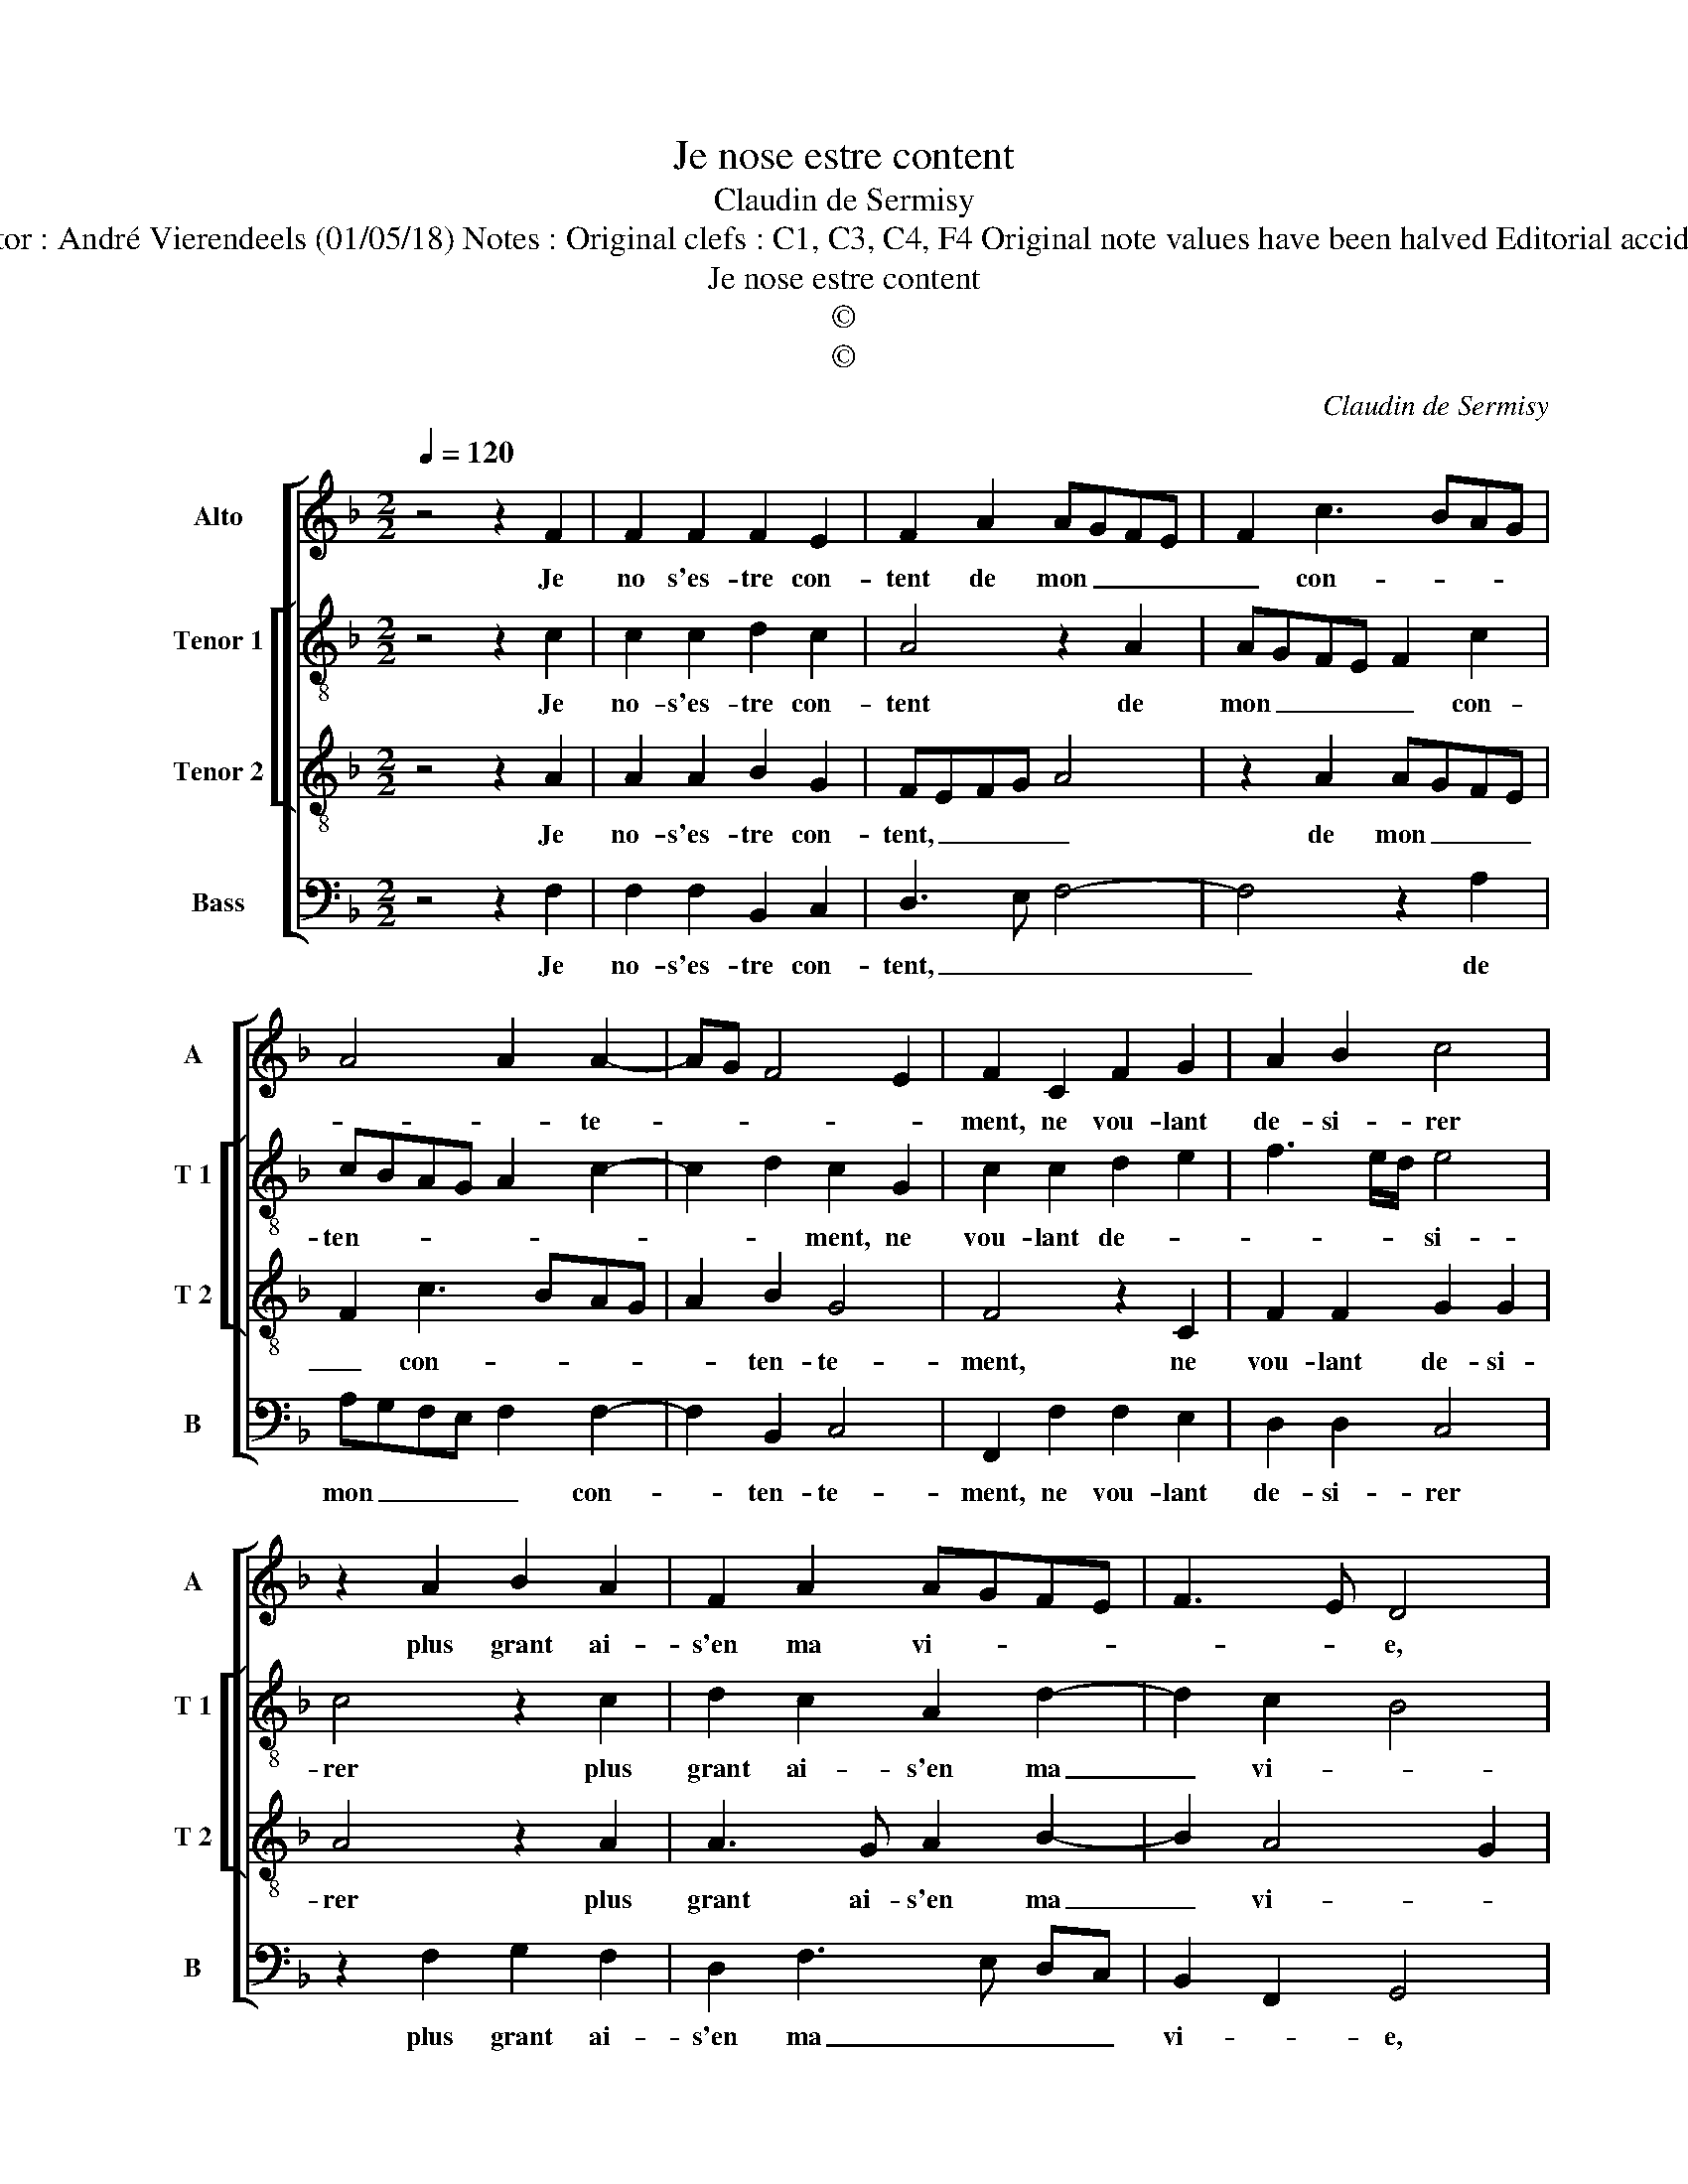 X:1
T:Je nose estre content
T:Claudin de Sermisy
T:Source : Premier livre de 31 chansons à 4, eslevées de plusieurs livres---Paris---P.Attaignant---1535. Editor : André Vierendeels (01/05/18) Notes : Original clefs : C1, C3, C4, F4 Original note values have been halved Editorial accidentals above the staff Dotted brackets indicate black notes m 1 in Alto : half rest missing in original print
T:Je nose estre content
T:©
T:©
C:Claudin de Sermisy
Z:©
%%score [ 1 [ 2 3 ] 4 ]
L:1/8
Q:1/4=120
M:2/2
K:F
V:1 treble nm="Alto" snm="A"
V:2 treble-8 nm="Tenor 1" snm="T 1"
V:3 treble-8 nm="Tenor 2" snm="T 2"
V:4 bass nm="Bass" snm="B"
V:1
 z4 z2 F2 | F2 F2 F2 E2 | F2 A2 AGFE | F2 c3 BAG | A4 A2 A2- | AG F4 E2 | F2 C2 F2 G2 | A2 B2 c4 | %8
w: Je|no s'es- tre con-|tent de mon _ _ _|_ con- * * *|* * te-||ment, ne vou- lant|de- si- rer|
 z2 A2 B2 A2 | F2 A2 AGFE | F3 E D4 | z2 D2 E2 E2 | F2 D2 E4 | z2 C2 D2 E2 | F2 A3 GFE | D2 E2 F4 | %16
w: plus grant ai-|s'en ma vi- * * *|* * e,|de peur de|per- dre plus|que ce dont|i'ay en- * * *|* * vy-|
 E4 z2 F2 | F2 F2 F2 E2 | F2 A2 AGFE | F2 c2 cBAG | A4 A2 A2- | AG F4 E2 | F4 z2 F2 | F2 F2 F2 E2 | %24
w: e, car|qui de- man- de|trop pour plai- * * *|sir, pour plai- * * *|sir, a tour-||ment, car|qui de- man- de|
 F2 A2 AGFE | F2 c2 cBAG | A4 A2 A2- | AG F4 E2 | F8 |] %29
w: trop pour plai- * * *|sir, pour plai- * * *|sir, a tour-||ment.|
V:2
 z4 z2 c2 | c2 c2 d2 c2 | A4 z2 A2 | AGFE F2 c2 | cBAG A2 c2- | c2 d2 c2 G2 | c2 c2 d2 e2 | %7
w: Je|no- s'es- tre con-|tent de|mon _ _ _ _ con-|ten- * * * * *|* * ment, ne|vou- lant de- *|
 f3 e/d/ e4 | c4 z2 c2 | d2 c2 A2 d2- | d2 c2 B4 | A2 F2 G2 A2 | FG AB c4- | c4 z2 c2 | %14
w: * * * si-|rer plus|grant ai- s'en ma|_ vi- *|e, de peur de|per- * dre _ plus|_ que|
 d2 c2 A2 B2- | BA G4 F2 | G4 z2 c2 | c2 c2 d2 c2 | A4 z2 A2 | AGFE F2 c2 | cBAG A2 c2- | %21
w: ce dont i'ay en-|* * vy- *|e, car|qui de- man- de|trop pour|plai- sir, _ _ _ pour|plai- * * * * sir|
 c2 d2 c4 | A4 z2 c2 | c2 c2 d2 c2 | A4 z2 A2 | AGFE F2 c2 | cBAG A2 c2- | c2 d2 c4 | A8 |] %29
w: _ a tour-|ment, car|qui de- man- de|trop pour|plai- * * * sir, pour|plai- * * * * sir|_ a tour-|ment.|
V:3
 z4 z2 A2 | A2 A2 B2 G2 | FEFG A4 | z2 A2 AGFE | F2 c3 BAG | A2 B2 G4 | F4 z2 C2 | F2 F2 G2 G2 | %8
w: Je|no- s'es- tre con-|tent, _ _ _ _|de mon _ _ _|_ con- * * *|* ten- te-|ment, ne|vou- lant de- si-|
 A4 z2 A2 | A3 G A2 B2- | B2 A4 G2 | A4 z2 c2 | A2 F2 G2 G2 | A4 z2 G2 | A3 B c2 d2- | dc c4 B2 | %16
w: rer plus|grant ai- s'en ma|_ vi- *|e, de|peur de per- dre|plus que|ce dont i'ay en-|* * vi- *|
 c4 z2 A2 | A2 A2 B2 G2 | FEFG A4 | z2 A2 AGFE | F2 c3 BAG | A2 B2 G4 | F4 z2 A2 | A2 A2 B2 G2 | %24
w: e, car|qui de- man- de|trop _ _ _ _|pour plai- * * *|sir a _ _ _|_ _ tour-|ment, car|qui de- man- de|
 FEFG A4 | z2 A2 AGFE | F2 c3 B AG | A2 B2 G4 | F8 |] %29
w: trop _ _ _ _|pour plai- * * *|sir a _ _ _|_ _ tour-|ment.|
V:4
 z4 z2 F,2 | F,2 F,2 B,,2 C,2 | D,3 E, F,4- | F,4 z2 A,2 | A,G,F,E, F,2 F,2- | F,2 B,,2 C,4 | %6
w: Je|no- s'es- tre con-|tent, _ _|_ de|mon _ _ _ _ con-|* ten- te-|
 F,,2 F,2 F,2 E,2 | D,2 D,2 C,4 | z2 F,2 G,2 F,2 | D,2 F,3 E, D,C, | B,,2 F,,2 G,,4 | %11
w: ment, ne vou- lant|de- si- rer|plus grant ai-|s'en ma _ _ _|vi- * e,|
 z2 D,2 C,2 A,,2 | D,2 D,2 C,4 | z2 F,2 F,2 E,2 | D,2 F,3 E,D,C, | B,,2 C,2 D,4 | C,4 z2 F,2 | %17
w: de peur de|per- dre plus|que ce dont|i'ay en- * * *|* * vy-|e, car|
 F,2 F,2 B,,2 C,2 | D,3 E, F,4- | F,4 z2 A,2 | A,G,F,E, F,2 F,2- | F,2 B,,2 C,4 | F,,4 z2 F,2 | %23
w: qui de- man- de|trop _ _|_ pour|plai- * * * * sir|_ a tour-|ment, car|
 F,2 F,2 B,,2 C,2 | D,3 E, F,4- | F,4 z2 A,2 | A,G,F,E, F,2 F,2- | F,2 B,,2 C,4 | F,8 |] %29
w: qui de- man- de|trop _ _|_ pour|plai- * * * * sir|_ a tour-|ment.|

